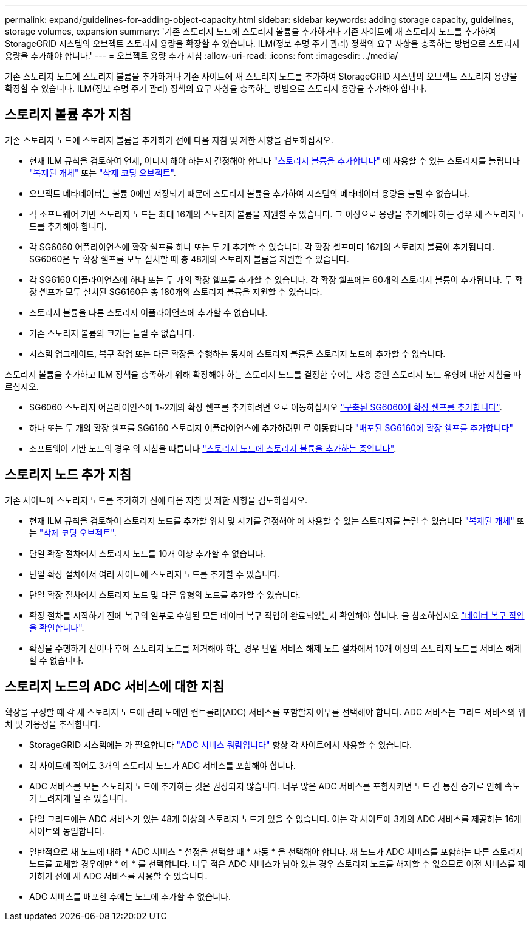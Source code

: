 ---
permalink: expand/guidelines-for-adding-object-capacity.html 
sidebar: sidebar 
keywords: adding storage capacity, guidelines, storage volumes, expansion 
summary: '기존 스토리지 노드에 스토리지 볼륨을 추가하거나 기존 사이트에 새 스토리지 노드를 추가하여 StorageGRID 시스템의 오브젝트 스토리지 용량을 확장할 수 있습니다. ILM(정보 수명 주기 관리) 정책의 요구 사항을 충족하는 방법으로 스토리지 용량을 추가해야 합니다.' 
---
= 오브젝트 용량 추가 지침
:allow-uri-read: 
:icons: font
:imagesdir: ../media/


[role="lead"]
기존 스토리지 노드에 스토리지 볼륨을 추가하거나 기존 사이트에 새 스토리지 노드를 추가하여 StorageGRID 시스템의 오브젝트 스토리지 용량을 확장할 수 있습니다. ILM(정보 수명 주기 관리) 정책의 요구 사항을 충족하는 방법으로 스토리지 용량을 추가해야 합니다.



== 스토리지 볼륨 추가 지침

기존 스토리지 노드에 스토리지 볼륨을 추가하기 전에 다음 지침 및 제한 사항을 검토하십시오.

* 현재 ILM 규칙을 검토하여 언제, 어디서 해야 하는지 결정해야 합니다 link:../expand/adding-storage-volumes-to-storage-nodes.html["스토리지 볼륨을 추가합니다"] 에 사용할 수 있는 스토리지를 늘립니다 link:../ilm/what-replication-is.html["복제된 개체"] 또는 link:../ilm/what-erasure-coding-schemes-are.html["삭제 코딩 오브젝트"].
* 오브젝트 메타데이터는 볼륨 0에만 저장되기 때문에 스토리지 볼륨을 추가하여 시스템의 메타데이터 용량을 늘릴 수 없습니다.
* 각 소프트웨어 기반 스토리지 노드는 최대 16개의 스토리지 볼륨을 지원할 수 있습니다. 그 이상으로 용량을 추가해야 하는 경우 새 스토리지 노드를 추가해야 합니다.
* 각 SG6060 어플라이언스에 확장 쉘프를 하나 또는 두 개 추가할 수 있습니다. 각 확장 셸프마다 16개의 스토리지 볼륨이 추가됩니다. SG6060은 두 확장 쉘프를 모두 설치할 때 총 48개의 스토리지 볼륨을 지원할 수 있습니다.
* 각 SG6160 어플라이언스에 하나 또는 두 개의 확장 쉘프를 추가할 수 있습니다. 각 확장 쉘프에는 60개의 스토리지 볼륨이 추가됩니다. 두 확장 셸프가 모두 설치된 SG6160은 총 180개의 스토리지 볼륨을 지원할 수 있습니다.
* 스토리지 볼륨을 다른 스토리지 어플라이언스에 추가할 수 없습니다.
* 기존 스토리지 볼륨의 크기는 늘릴 수 없습니다.
* 시스템 업그레이드, 복구 작업 또는 다른 확장을 수행하는 동시에 스토리지 볼륨을 스토리지 노드에 추가할 수 없습니다.


스토리지 볼륨을 추가하고 ILM 정책을 충족하기 위해 확장해야 하는 스토리지 노드를 결정한 후에는 사용 중인 스토리지 노드 유형에 대한 지침을 따르십시오.

* SG6060 스토리지 어플라이언스에 1~2개의 확장 쉘프를 추가하려면 으로 이동하십시오 https://docs.netapp.com/us-en/storagegrid-appliances/sg6000/adding-expansion-shelf-to-deployed-sg6060.html["구축된 SG6060에 확장 쉘프를 추가합니다"^].
* 하나 또는 두 개의 확장 쉘프를 SG6160 스토리지 어플라이언스에 추가하려면 로 이동합니다 https://docs.netapp.com/us-en/storagegrid-appliances/sg6100/adding-expansion-shelf-to-deployed-sg6160.html["배포된 SG6160에 확장 쉘프를 추가합니다"^]
* 소프트웨어 기반 노드의 경우 의 지침을 따릅니다
link:adding-storage-volumes-to-storage-nodes.html["스토리지 노드에 스토리지 볼륨을 추가하는 중입니다"].




== 스토리지 노드 추가 지침

기존 사이트에 스토리지 노드를 추가하기 전에 다음 지침 및 제한 사항을 검토하십시오.

* 현재 ILM 규칙을 검토하여 스토리지 노드를 추가할 위치 및 시기를 결정해야 에 사용할 수 있는 스토리지를 늘릴 수 있습니다 link:../ilm/what-replication-is.html["복제된 개체"] 또는 link:../ilm/what-erasure-coding-schemes-are.html["삭제 코딩 오브젝트"].
* 단일 확장 절차에서 스토리지 노드를 10개 이상 추가할 수 없습니다.
* 단일 확장 절차에서 여러 사이트에 스토리지 노드를 추가할 수 있습니다.
* 단일 확장 절차에서 스토리지 노드 및 다른 유형의 노드를 추가할 수 있습니다.
* 확장 절차를 시작하기 전에 복구의 일부로 수행된 모든 데이터 복구 작업이 완료되었는지 확인해야 합니다. 을 참조하십시오 link:../maintain/checking-data-repair-jobs.html["데이터 복구 작업을 확인합니다"].
* 확장을 수행하기 전이나 후에 스토리지 노드를 제거해야 하는 경우 단일 서비스 해제 노드 절차에서 10개 이상의 스토리지 노드를 서비스 해제할 수 없습니다.




== 스토리지 노드의 ADC 서비스에 대한 지침

확장을 구성할 때 각 새 스토리지 노드에 관리 도메인 컨트롤러(ADC) 서비스를 포함할지 여부를 선택해야 합니다. ADC 서비스는 그리드 서비스의 위치 및 가용성을 추적합니다.

* StorageGRID 시스템에는 가 필요합니다 link:../maintain/understanding-adc-service-quorum.html["ADC 서비스 쿼럼입니다"] 항상 각 사이트에서 사용할 수 있습니다.
* 각 사이트에 적어도 3개의 스토리지 노드가 ADC 서비스를 포함해야 합니다.
* ADC 서비스를 모든 스토리지 노드에 추가하는 것은 권장되지 않습니다. 너무 많은 ADC 서비스를 포함시키면 노드 간 통신 증가로 인해 속도가 느려지게 될 수 있습니다.
* 단일 그리드에는 ADC 서비스가 있는 48개 이상의 스토리지 노드가 있을 수 없습니다. 이는 각 사이트에 3개의 ADC 서비스를 제공하는 16개 사이트와 동일합니다.
* 일반적으로 새 노드에 대해 * ADC 서비스 * 설정을 선택할 때 * 자동 * 을 선택해야 합니다. 새 노드가 ADC 서비스를 포함하는 다른 스토리지 노드를 교체할 경우에만 * 예 * 를 선택합니다. 너무 적은 ADC 서비스가 남아 있는 경우 스토리지 노드를 해제할 수 없으므로 이전 서비스를 제거하기 전에 새 ADC 서비스를 사용할 수 있습니다.
* ADC 서비스를 배포한 후에는 노드에 추가할 수 없습니다.

